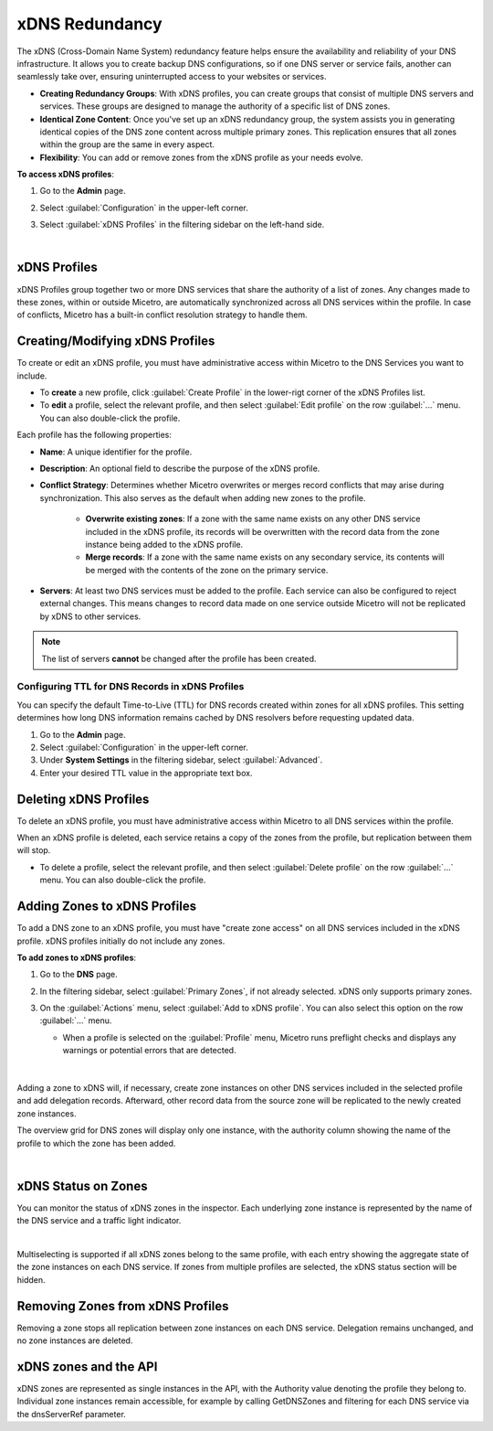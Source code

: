 .. meta::
   :description: Configuring and managing xDNS profiles in Micetro
   :keywords: xDNS Redundancy, DNS, Micetro 

.. _xdns-redundancy:

xDNS Redundancy
================

The xDNS (Cross-Domain Name System) redundancy feature helps ensure the availability and reliability of your DNS infrastructure. It allows you to create backup DNS configurations, so if one DNS server or service fails, another can seamlessly take over, ensuring uninterrupted access to your websites or services. 

* **Creating Redundancy Groups**: With xDNS profiles, you can create groups that consist of multiple DNS servers and services. These groups are designed to manage the authority of a specific list of DNS zones.
* **Identical Zone Content**: Once you've set up an xDNS redundancy group, the system assists you in generating identical copies of the DNS zone content across multiple primary zones. This replication ensures that all zones within the group are the same in every aspect.
* **Flexibility**: You can add or remove zones from the xDNS profile as your needs evolve.

**To access xDNS profiles**:

1. Go to the **Admin** page.
2. Select :guilabel:`Configuration` in the upper-left corner.
3. Select :guilabel:`xDNS Profiles` in the filtering sidebar on the left-hand side.

   .. image:: ../../images/xdns-profiles.png
     :width: 80%
|
xDNS Profiles 
-------------
xDNS Profiles group together two or more DNS services that share the authority of a list of zones. Any changes made to these zones, within or outside Micetro, are automatically synchronized across all DNS services within the profile. In case of conflicts, Micetro has a built-in conflict resolution strategy to handle them.

Creating/Modifying xDNS Profiles 
---------------------------------
To create or edit an xDNS profile, you must have administrative access within Micetro to the DNS Services you want to include. 

* To **create** a new profile, click :guilabel:`Create Profile` in the lower-rigt corner of the xDNS Profiles list.
* To **edit** a profile, select the relevant profile, and then select :guilabel:`Edit profile` on the row :guilabel:`...` menu. You can also double-click the profile.

Each profile has the following properties: 

* **Name**: A unique identifier for the profile. 

* **Description**: An optional field to describe the purpose of the xDNS profile. 

* **Conflict Strategy**: Determines whether Micetro overwrites or merges record conflicts that may arise during synchronization. This also serves as the default when adding new zones to the profile. 

      * **Overwrite existing zones**: If a zone with the same name exists on any other DNS service included in the xDNS profile, its records will be overwritten with the record data from the zone instance being added to the xDNS profile.
      * **Merge records**: If a zone with the same name exists on any secondary service, its contents will be merged with the contents of the zone on the primary service.

* **Servers**: At least two DNS services must be added to the profile. Each service can also be configured to reject external changes. This means changes to record data made on one service outside Micetro will not be replicated by xDNS to other services. 

.. image:: ../../images/create-xdns-profile.png
  :width: 60%
  :align: center
  |

.. note::
   The list of servers **cannot** be changed after the profile has been created.

Configuring TTL for DNS Records in xDNS Profiles
^^^^^^^^^^^^^^^^^^^^^^^^^^^^^^^^^^^^^^^^^^^^^^^^^
You can specify the default Time-to-Live (TTL) for DNS records created within zones for all xDNS profiles. This setting determines how long DNS information remains cached by DNS resolvers before requesting updated data.

1. Go to the **Admin** page.
2. Select :guilabel:`Configuration` in the upper-left corner.
3. Under **System Settings** in the filtering sidebar, select :guilabel:`Advanced`.
4. Enter your desired TTL value in the appropriate text box.


Deleting xDNS Profiles 
-----------------------
To delete an xDNS profile, you must have administrative access within Micetro to all DNS services within the profile. 

When an xDNS profile is deleted, each service retains a copy of the zones from the profile, but replication between them will stop. 

* To delete a profile, select the relevant profile, and then select :guilabel:`Delete profile` on the row :guilabel:`...` menu. You can also double-click the profile.

Adding Zones to xDNS Profiles
------------------------------
To add a DNS zone to an xDNS profile, you must have "create zone access" on all DNS services included in the xDNS profile. 
xDNS profiles initially do not include any zones. 

**To add zones to xDNS profiles**:

1. Go to the **DNS** page.
2. In the filtering sidebar, select :guilabel:`Primary Zones`, if not already selected. xDNS only supports primary zones. 
3. On the :guilabel:`Actions` menu, select :guilabel:`Add to xDNS profile`. You can also select this option on the row :guilabel:`...` menu.

   .. image:: ../../images/add-to-xdns-profile.png
     :width: 60%
  
   * When a profile is selected on the :guilabel:`Profile` menu, Micetro runs preflight checks and displays any warnings or potential errors that are detected. 

    .. image:: ../../images/xdns-preflight-errors.png
     :width: 80%
|
Adding a zone to xDNS will, if necessary, create zone instances on other DNS services included in the selected profile and add delegation records. Afterward, other record data from the source zone will be replicated to the newly created zone instances.

The overview grid for DNS zones will display only one instance, with the authority column showing the name of the profile to which the zone has been added.

.. image:: ../../images/xdns-zone-authority.png
  :width: 80%
  :align: center
|

xDNS Status on Zones
--------------------

You can monitor the status of xDNS zones in the inspector. Each underlying zone instance is represented by the name of the DNS service and a traffic light indicator.

.. image:: ../../images/xdns-status.png
  :width: 60%
  :align: center
|
Multiselecting is supported if all xDNS zones belong to the same profile, with each entry showing the aggregate state of the zone instances on each DNS service. If zones from multiple profiles are selected, the xDNS status section will be hidden.

Removing Zones from xDNS Profiles 
------------------------------------

Removing a zone stops all replication between zone instances on each DNS service. Delegation remains unchanged, and no zone instances are deleted.

xDNS zones and the API
----------------------

xDNS zones are represented as single instances in the API, with the Authority value denoting the profile they belong to. Individual zone instances remain accessible, for example by calling GetDNSZones and filtering for each DNS service via the dnsServerRef parameter. 

